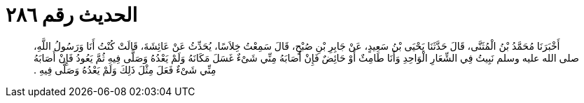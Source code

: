 
= الحديث رقم ٢٨٦

[quote.hadith]
أَخْبَرَنَا مُحَمَّدُ بْنُ الْمُثَنَّى، قَالَ حَدَّثَنَا يَحْيَى بْنُ سَعِيدٍ، عَنْ جَابِرِ بْنِ صُبْحٍ، قَالَ سَمِعْتُ خِلاَسًا، يُحَدِّثُ عَنْ عَائِشَةَ، قَالَتْ كُنْتُ أَنَا وَرَسُولُ اللَّهِ، صلى الله عليه وسلم نَبِيتُ فِي الشِّعَارِ الْوَاحِدِ وَأَنَا طَامِثٌ أَوْ حَائِضٌ فَإِنْ أَصَابَهُ مِنِّي شَىْءٌ غَسَلَ مَكَانَهُ وَلَمْ يَعْدُهُ وَصَلَّى فِيهِ ثُمَّ يَعُودُ فَإِنْ أَصَابَهُ مِنِّي شَىْءٌ فَعَلَ مِثْلَ ذَلِكَ وَلَمْ يَعْدُهُ وَصَلَّى فِيهِ ‏.‏